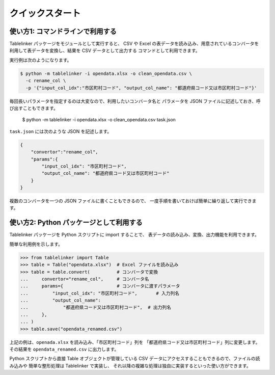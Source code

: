 .. _quick_start:

クイックスタート
================

使い方1: コマンドラインで利用する
---------------------------------

Tablelinker パッケージをモジュールとして実行すると、
CSV や Excel の表データを読み込み、用意されているコンバータを
利用して表データを変換し、結果を CSV データとして出力する
コマンドとして利用できます。

実行例は次のようになります。

.. code-block:: bash

    $ python -m tablelinker -i opendata.xlsx -o clean_opendata.csv \
      -c rename_col \
      -p '{"input_col_idx":"市区町村コード", "output_col_name": "都道府県コード又は市区町村コード"}'

毎回長いパラメータを指定するのは大変なので、利用したいコンバータ名と
パラメータを JSON ファイルに記述しておき、呼び出すこともできます。

    $ python -m tablelinker -i opendata.xlsx -o clean_opendata.csv task.json

``task.json`` には次のような JSON を記述します。

.. code-block:: json

    {
        "convertor":"rename_col",
        "params":{
            "input_col_idx": "市区町村コード",
            "output_col_name": "都道府県コード又は市区町村コード"
        }
    }

複数のコンバータを一つの JSON ファイルに書くこともできるので、
一度手順を書いておけば簡単に繰り返して実行できます。


使い方2: Python パッケージとして利用する
----------------------------------------

Tablelinker パッケージを Python スクリプトに import することで、
表データの読み込み、変換、出力機能を利用できます。

簡単な利用例を示します。

.. code-block:: python

    >>> from tablelinker import Table
    >>> table = Table("opendata.xlsx")  # Excel ファイルを読み込み
    >>> table = table.convert(          # コンバータで変換
    ...     convertor="rename_col",     # コンバータ名
    ...     params={                    # コンバータに渡すパラメータ
    ...         "input_col_idx": "市区町村コード",       # 入力列名
    ...         "output_col_name":
    ...             "都道府県コード又は市区町村コード",  # 出力列名
    ...     },
    ... )
    >>> table.save("opendata_renamed.csv")

上記の例は、``openada.xlsx`` を読み込み、「市区町村コード」列を
「都道府県コード又は市区町村コード」列に変更します。
その結果を ``opendata_renamed.csv`` に出力します。

Python スクリプトから直接 Table オブジェクトが管理している CSV データにアクセスすることもできるので、ファイルの読み込みや
簡単な整形処理は Tablelinker で実装し、
それ以降の複雑な処理は独自に実装するといった使い方ができます。
